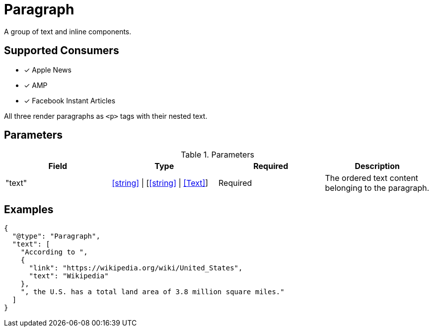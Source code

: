 [[ParagraphComponent]]
= Paragraph

A group of text and inline components.

== Supported Consumers

- [x] Apple News
- [x] AMP
- [x] Facebook Instant Articles

All three render paragraphs as `<p>` tags with their nested text.

== Parameters

.Parameters
|===
|Field |Type |Required |Description

|"text"
|<<string>> \| [<<string>> \| <<Text>>]
|Required
|The ordered text content belonging to the paragraph.

|===

== Examples

[source,json]
----
{
  "@type": "Paragraph",
  "text": [
    "According to ",
    {
      "link": "https://wikipedia.org/wiki/United_States",
      "text": "Wikipedia"
    },
    ", the U.S. has a total land area of 3.8 million square miles."
  ]
}
----
